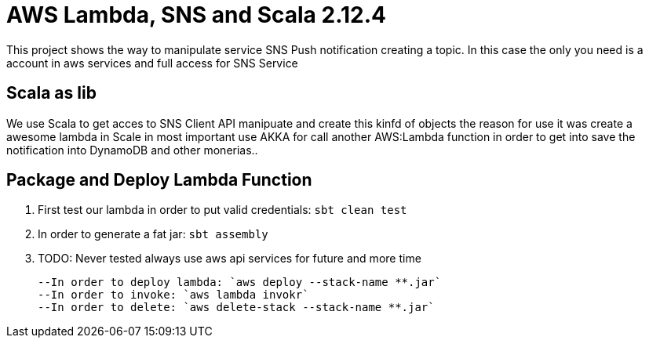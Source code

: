 = AWS Lambda, SNS and Scala 2.12.4

This project shows the way to manipulate service SNS Push notification  creating a topic. In this case the only you need is a  account in aws services and full access for SNS Service

== Scala as lib
We use Scala to get acces to SNS Client API manipuate and create this kinfd of objects the reason for use it was create a awesome lambda in Scale in most important use AKKA for call another 
AWS:Lambda function in order to get into save the notification into DynamoDB and other monerias..

== Package and Deploy Lambda Function
	. First test our lambda in order to put valid credentials: `sbt clean test`
	. In order to generate a fat jar: `sbt assembly`

	
	. TODO: Never tested always use aws api services for future and more time
+
	--In order to deploy lambda: `aws deploy --stack-name **.jar`
	--In order to invoke: `aws lambda invokr`
	--In order to delete: `aws delete-stack --stack-name **.jar`
```
+


